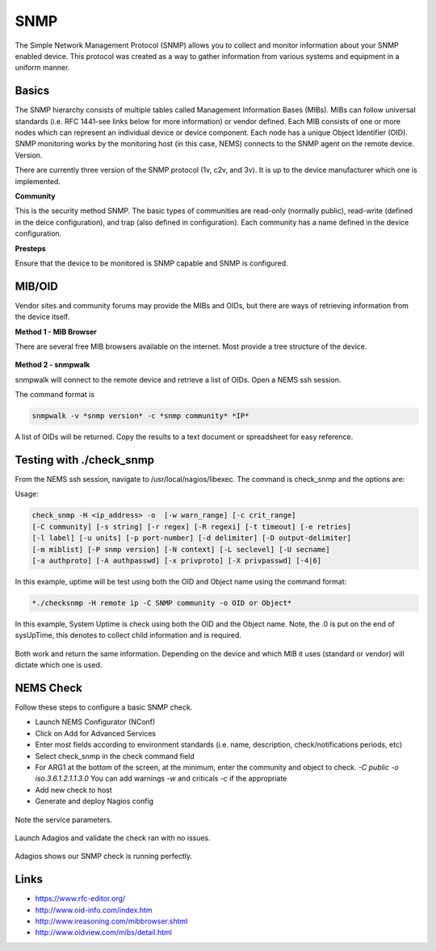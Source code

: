 SNMP
====
The Simple Network Management Protocol (SNMP) allows you to collect and monitor information about your SNMP enabled device.  This protocol was created as a way to gather information from various systems and equipment in a uniform manner.

Basics
------

The SNMP hierarchy consists of multiple tables called Management Information Bases (MIBs).  MIBs can follow universal standards (i.e. RFC 1441-see links below for more information) or vendor defined.  Each MIB consists of one or more nodes which can represent an individual device or device component.  Each node has a unique Object Identifier (OID).  SNMP monitoring works by the monitoring host (in this case, NEMS) connects to the SNMP agent on the remote device.
Version.

There are currently three version of the SNMP protocol (1v, c2v, and 3v).  It is up to the device manufacturer which one is implemented.

**Community**

This is the security method SNMP.  The basic types of communities are read-only (normally public), read-write (defined in the deice configuration), and trap (also defined in configuration).  Each community has a name defined in the device configuration.

**Presteps**

Ensure that the device to be monitored is SNMP capable and SNMP is configured.

.. figure:: ../img/snmp_001.png
  :width: 600
  :align: center

MIB/OID
-------

Vendor sites and community forums may provide the MIBs and OIDs, but there are ways of retrieving information from the device itself.

**Method 1 - MIB Browser**

There are several free MIB browsers available on the internet. Most provide a tree structure of the device.

.. figure:: ../img/snmp_002.png
  :width: 600
  :align: center

**Method 2 - snmpwalk**

snmpwalk will connect to the remote device and retrieve a list of OIDs.  Open a NEMS ssh session.

The command format is 

.. code-block:: console

  snmpwalk -v *snmp version* -c *snmp community* *IP*

A list of OIDs will be returned.  Copy the results to a text document or spreadsheet for easy reference.

.. figure:: ../img/snmp_003.png
  :width: 600
  :align: center

Testing with ./check_snmp
-------------------------

From the NEMS ssh session, navigate to /usr/local/nagios/libexec.  The command is check_snmp and the options are:

Usage:

.. code-block:: console

  check_snmp -H <ip_address> -o  [-w warn_range] [-c crit_range]
  [-C community] [-s string] [-r regex] [-R regexi] [-t timeout] [-e retries]
  [-l label] [-u units] [-p port-number] [-d delimiter] [-D output-delimiter]
  [-m miblist] [-P snmp version] [-N context] [-L seclevel] [-U secname]
  [-a authproto] [-A authpasswd] [-x privproto] [-X privpasswd] [-4|6]

In this example, uptime will be test using both the OID and Object name using the command format:

.. code-block:: console

  *./checksnmp -H remote ip -C SNMP community -o OID or Object*

In this example, System Uptime is check using both the OID and the Object name.  Note, the .0 is put on the end of sysUpTime, this denotes to collect child information and is required.

.. figure:: ../img/snmp_004.png
  :width: 600
  :align: center

Both work and return the same information.  Depending on the device and which MIB it uses (standard or vendor) will dictate which one is used.

NEMS Check
----------

Follow these steps to configure a basic SNMP check.

- Launch NEMS Configurator (NConf)
- Click on Add for Advanced Services
- Enter most fields according to environment standards (i.e. name, description, check/notifications periods, etc)
- Select check_snmp in the check command field
- For ARG1 at the bottom of the screen, at the minimum, enter the community and object to check. *-C public -o iso.3.6.1.2.1.1.3.0*  You can add warnings *-w* and criticals *-c* if the appropriate
- Add new check to host
- Generate and deploy Nagios config

.. figure:: ../img/snmp_005.png
  :width: 600
  :align: center

.. figure:: ../img/snmp_006.png
  :width: 600
  :align: center

  Note the service parameters.

Launch Adagios and validate the check ran with no issues.

.. figure:: ../img/snmp_007.png
  :width: 600
  :align: center

  Adagios shows our SNMP check is running perfectly.

Links
-----

- https://www.rfc-editor.org/
- http://www.oid-info.com/index.htm
- http://www.ireasoning.com/mibbrowser.shtml
- http://www.oidview.com/mibs/detail.html
